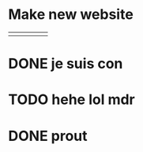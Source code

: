 * Make new website
  
|   |   |   |   |   |
|---+---+---+---+---|
|   |   |   |   |   |



* DONE je suis con

* TODO hehe lol mdr

* DONE prout
